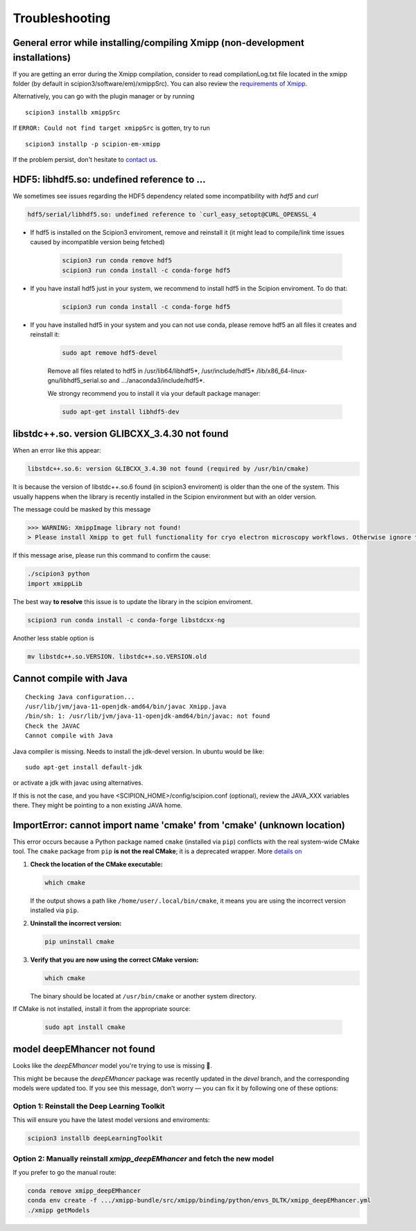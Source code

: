 Troubleshooting
--------------------------------------

General error while installing/compiling Xmipp (non-development installations)
^^^^^^^^^^^^^^^^^^^^^^^^^^^^^^^^^^^^^^^^^^^^^^^^^^^^^^^^^^^^^^^^^^^^^^^^^^^^^^^^

If you are getting an error during the Xmipp compilation, consider to read compilationLog.txt file located in the xmipp folder (by default in scipion3/software/em)/xmippSrc). You can also review the  `requirements of Xmipp <https://i2pc.github.io/docs/Installation/Requirements/index.html>`_.

Alternatively, you can go with the plugin manager or by running

::

    scipion3 installb xmippSrc 

If ``ERROR: Could not find target xmippSrc`` is gotten, try to run

::

    scipion3 installp -p scipion-em-xmipp 


If the problem persist, don't hesitate to `contact us <https://scipion-em.github.io/docs/release-3.0.0/docs/misc/contact-us.html#contact-us>`__.


HDF5: libhdf5.so: undefined reference to ...
^^^^^^^^^^^^^^^^^^^^^^^^^^^^^^^^^^^^^^^^^^^^^^^^

We sometimes see issues regarding the HDF5 dependency related some incompatibility with *hdf5* and *curl*

.. code-block:: bash

    hdf5/serial/libhdf5.so: undefined reference to `curl_easy_setopt@CURL_OPENSSL_4

- If hdf5 is installed on the Scipion3 enviroment, remove and reinstall it (it might lead to compile/link time issues caused by incompatible version being fetched)

    .. code-block:: bash

        scipion3 run conda remove hdf5 
        scipion3 run conda install -c conda-forge hdf5


- If you have install hdf5 just in your system, we recommend to install hdf5 in the Scipion enviroment. To do that:

    .. code-block:: bash

        scipion3 run conda install -c conda-forge hdf5


- If you have installed hdf5 in your system and you can not use conda, please remove hdf5 an all files it creates and reinstall it:

    .. code-block:: bash

        sudo apt remove hdf5-devel

    Remove all files related to hdf5 in /usr/lib64/libhdf5*, /usr/include/hdf5*   /lib/x86_64-linux-gnu/libhdf5_serial.so and .../anaconda3/include/hdf5*. 

    We strongy recommend you to install it via your default package manager:


    .. code-block:: bash

        sudo apt-get install libhdf5-dev



libstdc++.so. version GLIBCXX_3.4.30 not found 
^^^^^^^^^^^^^^^^^^^^^^^^^^^^^^^^^^^^^^^^^^^^^^^^^^^^^^^^^^
When an error like this appear: 

.. code-block:: bash

    libstdc++.so.6: version GLIBCXX_3.4.30 not found (required by /usr/bin/cmake)

It is because the version of libstdc++.so.6 found (in scipion3 enviroment) is older than the one of the system. This usually happens when the library is recently installed in the Scipion environment but with an older version.

The message could be masked by this message

.. code-block:: bash

    >>> WARNING: XmippImage library not found!
    > Please install Xmipp to get full functionality for cryo electron microscopy workflows. Otherwise ignore this.

If this message arise, please run this command to confirm the cause:

.. code-block:: bash

    ./scipion3 python
    import xmippLib

The best way **to resolve** this issue is to update the library in the scipion enviroment.

.. code-block:: bash

    scipion3 run conda install -c conda-forge libstdcxx-ng


Another less stable option is

.. code-block:: bash

    mv libstdc++.so.VERSION. libstdc++.so.VERSION.old



Cannot compile with Java
^^^^^^^^^^^^^^^^^^^^^^^^^^

::

    Checking Java configuration...
    /usr/lib/jvm/java-11-openjdk-amd64/bin/javac Xmipp.java
    /bin/sh: 1: /usr/lib/jvm/java-11-openjdk-amd64/bin/javac: not found
    Check the JAVAC
    Cannot compile with Java

Java compiler is missing. Needs to install the jdk-devel version.
In ubuntu would be like:

::

    sudo apt-get install default-jdk

or activate a jdk with javac using alternatives.  

If this is not the case, and you have <SCIPION_HOME>/config/scipion.conf (optional),
review the JAVA_XXX variables there. They might be pointing to a non existing JAVA home.



ImportError: cannot import name 'cmake' from 'cmake' (unknown location)
^^^^^^^^^^^^^^^^^^^^^^^^^^^^^^^^^^^^^^^^^^^^^^^^^^^^^^^^^^^^^^^^^^^^^^^^^^

This error occurs because a Python package named ``cmake`` (installed via ``pip``) conflicts with the real system-wide CMake tool. The ``cmake`` package from ``pip`` **is not the real CMake**; it is a deprecated wrapper. More `details on <https://github.com/scikit-build/cmake-python-distributions/issues/557>`__

1. **Check the location of the CMake executable:**  

   .. code-block:: bash

      which cmake

   If the output shows a path like ``/home/user/.local/bin/cmake``,
   it means you are using the incorrect version installed via ``pip``.

2. **Uninstall the incorrect version:**  

   .. code-block:: bash

      pip uninstall cmake

3. **Verify that you are now using the correct CMake version:**  

   .. code-block:: bash

      which cmake

   The binary should be located at ``/usr/bin/cmake`` or another system directory.

If CMake is not installed, install it from the appropriate source:

  .. code-block:: bash

     sudo apt install cmake


model deepEMhancer not found
^^^^^^^^^^^^^^^^^^^^^^^^^^^^^^^^
Looks like the `deepEMhancer` model you're trying to use is missing 🚫.

This might be because the `deepEMhancer` package was recently updated in the `devel` branch, and the corresponding models were updated too. If you see this message, don’t worry — you can fix it by following one of these options:

Option 1: Reinstall the Deep Learning Toolkit
""""""""""""""""""""""""""""""""""""""""""""""""""""""""""""""""""""""""

This will ensure you have the latest model versions and enviroments:

.. code-block:: bash

    scipion3 installb deepLearningToolkit

Option 2: Manually reinstall `xmipp_deepEMhancer` and fetch the new model
""""""""""""""""""""""""""""""""""""""""""""""""""""""""""""""""""""""""""""""""""""""""""

If you prefer to go the manual route:

.. code-block:: bash

    conda remove xmipp_deepEMhancer
    conda env create -f .../xmipp-bundle/src/xmipp/binding/python/envs_DLTK/xmipp_deepEMhancer.yml
    ./xmipp getModels
